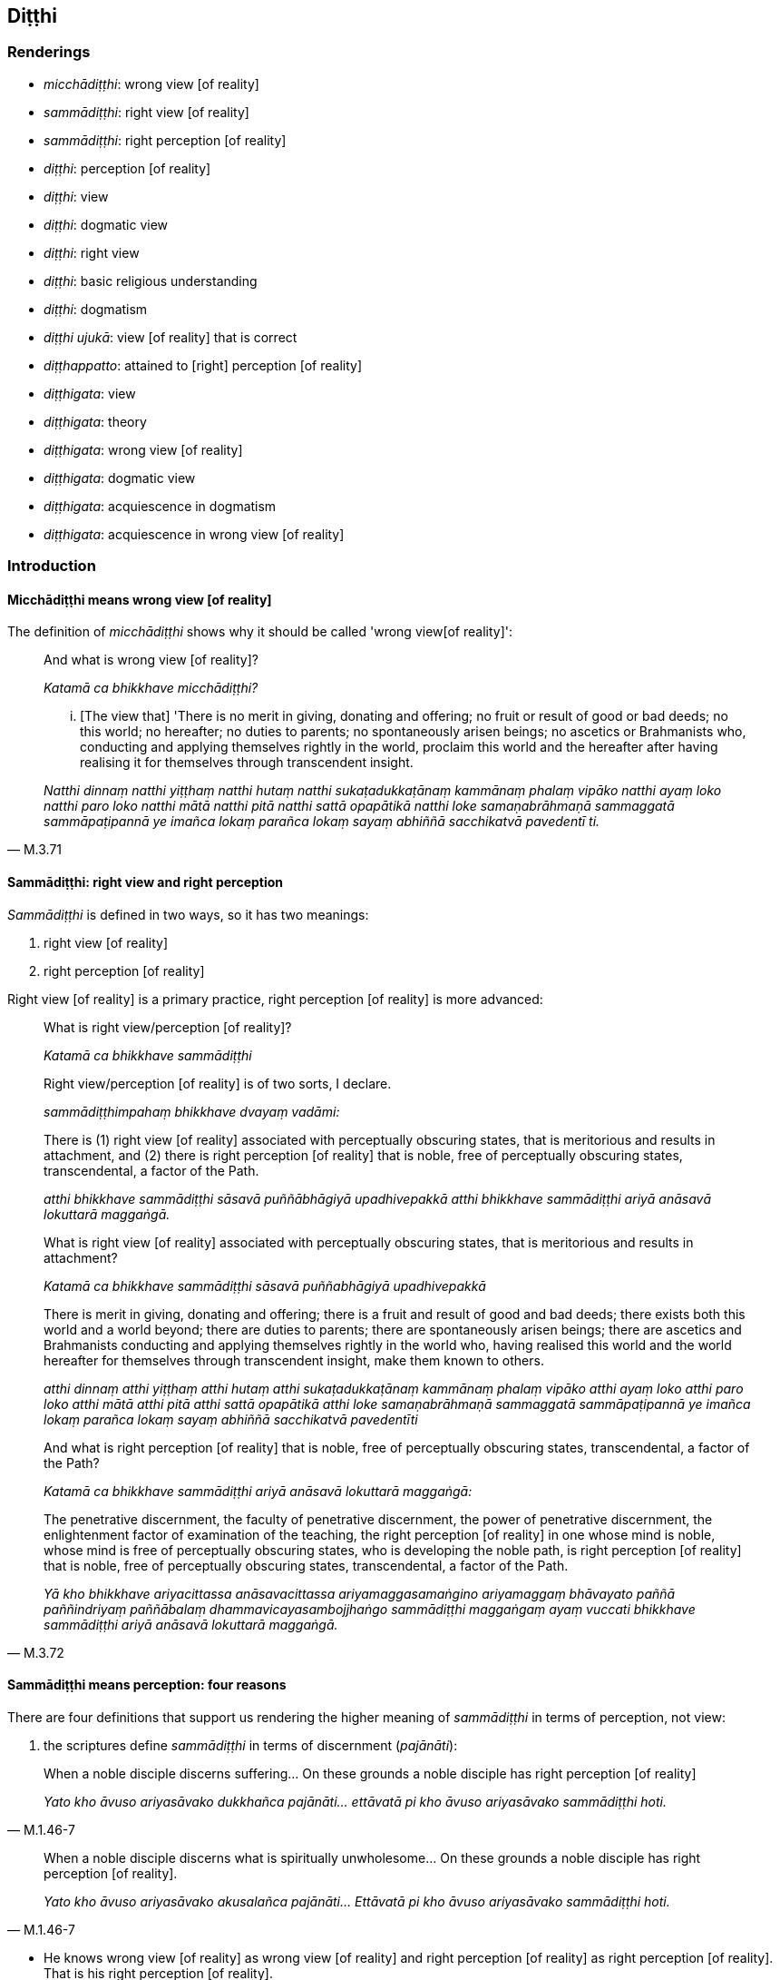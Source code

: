 == Diṭṭhi

=== Renderings

- _micchādiṭṭhi_: wrong view [of reality]

- _sammādiṭṭhi_: right view [of reality]

- _sammādiṭṭhi_: right perception [of reality]

- _diṭṭhi_: perception [of reality]

- _diṭṭhi_: view

- _diṭṭhi_: dogmatic view

- _diṭṭhi_: right view

- _diṭṭhi_: basic religious understanding

- _diṭṭhi_: dogmatism

- _diṭṭhi ujukā_: view [of reality] that is correct

- _diṭṭhappatto_: attained to [right] perception [of reality]

- _diṭṭhigata_: view

- _diṭṭhigata_: theory

- _diṭṭhigata_: wrong view [of reality]

- _diṭṭhigata_: dogmatic view

- _diṭṭhigata_: acquiescence in dogmatism

- _diṭṭhigata_: acquiescence in wrong view [of reality]

=== Introduction

==== Micchādiṭṭhi means wrong view [of reality]

The definition of _micchādiṭṭhi_ shows why it should be called 'wrong view 
&#8203;[of reality]':

____
And what is wrong view [of reality]?

_Katamā ca bhikkhave micchādiṭṭhi?_
____

[quote, M.3.71]
____
... [The view that] 'There is no merit in giving, donating and offering; no 
fruit or result of good or bad deeds; no this world; no hereafter; no duties to 
parents; no spontaneously arisen beings; no ascetics or Brahmanists who, 
conducting and applying themselves rightly in the world, proclaim this world 
and the hereafter after having realising it for themselves through transcendent 
insight.

_Natthi dinnaṃ natthi yiṭṭhaṃ natthi hutaṃ natthi 
sukaṭadukkaṭānaṃ kammānaṃ phalaṃ vipāko natthi ayaṃ loko natthi 
paro loko natthi mātā natthi pitā natthi sattā opapātikā natthi loke 
samaṇabrāhmaṇā sammaggatā sammāpaṭipannā ye imañca lokaṃ parañca 
lokaṃ sayaṃ abhiññā sacchikatvā pavedentī ti._
____

==== Sammādiṭṭhi: right view and right perception

_Sammādiṭṭhi_ is defined in two ways, so it has two meanings:

1. right view [of reality]

2. right perception [of reality]

Right view [of reality] is a primary practice, right perception [of reality] is 
more advanced:

____
What is right view/perception [of reality]?

_Katamā ca bhikkhave sammādiṭṭhi_
____

____
Right view/perception [of reality] is of two sorts, I declare.

_sammādiṭṭhimpahaṃ bhikkhave dvayaṃ vadāmi:_
____

____
There is (1) right view [of reality] associated with perceptually obscuring 
states, that is meritorious and results in attachment, and (2) there is right 
perception [of reality] that is noble, free of perceptually obscuring states, 
transcendental, a factor of the Path.

_atthi bhikkhave sammādiṭṭhi sāsavā puññābhāgiyā upadhivepakkā 
atthi bhikkhave sammādiṭṭhi ariyā anāsavā lokuttarā maggaṅgā._
____

____
What is right view [of reality] associated with perceptually obscuring states, 
that is meritorious and results in attachment?

_Katamā ca bhikkhave sammādiṭṭhi sāsavā puññabhāgiyā upadhivepakkā_
____

____
There is merit in giving, donating and offering; there is a fruit and result of 
good and bad deeds; there exists both this world and a world beyond; there are 
duties to parents; there are spontaneously arisen beings; there are ascetics 
and Brahmanists conducting and applying themselves rightly in the world who, 
having realised this world and the world hereafter for themselves through 
transcendent insight, make them known to others.

_atthi dinnaṃ atthi yiṭṭhaṃ atthi hutaṃ atthi sukaṭadukkaṭānaṃ 
kammānaṃ phalaṃ vipāko atthi ayaṃ loko atthi paro loko atthi mātā 
atthi pitā atthi sattā opapātikā atthi loke samaṇabrāhmaṇā 
sammaggatā sammāpaṭipannā ye imañca lokaṃ parañca lokaṃ sayaṃ 
abhiññā sacchikatvā pavedentīti_
____

____
And what is right perception [of reality] that is noble, free of perceptually 
obscuring states, transcendental, a factor of the Path?

_Katamā ca bhikkhave sammādiṭṭhi ariyā anāsavā lokuttarā maggaṅgā:_
____

[quote, M.3.72]
____
The penetrative discernment, the faculty of penetrative discernment, the power 
of penetrative discernment, the enlightenment factor of examination of the 
teaching, the right perception [of reality] in one whose mind is noble, whose 
mind is free of perceptually obscuring states, who is developing the noble 
path, is right perception [of reality] that is noble, free of perceptually 
obscuring states, transcendental, a factor of the Path.

_Yā kho bhikkhave ariyacittassa anāsavacittassa ariyamaggasamaṅgino 
ariyamaggaṃ bhāvayato paññā paññindriyaṃ paññābalaṃ 
dhammavicayasambojjhaṅgo sammādiṭṭhi maggaṅgaṃ ayaṃ vuccati 
bhikkhave sammādiṭṭhi ariyā anāsavā lokuttarā maggaṅgā._
____

==== Sammādiṭṭhi means perception: four reasons

There are four definitions that support us rendering the higher meaning of 
_sammādiṭṭhi_ in terms of perception, not view:

1. the scriptures define _sammādiṭṭhi_ in terms of discernment 
(_pajānāti_):

[quote, M.1.46-7]
____
When a noble disciple discerns suffering... On these grounds a noble disciple 
has right perception [of reality]

_Yato kho āvuso ariyasāvako dukkhañca pajānāti... ettāvatā pi kho āvuso 
ariyasāvako sammādiṭṭhi hoti._
____

[quote, M.1.46-7]
____
When a noble disciple discerns what is spiritually unwholesome... On these 
grounds a noble disciple has right perception [of reality].

_Yato kho āvuso ariyasāvako akusalañca pajānāti... Ettāvatā pi kho 
āvuso ariyasāvako sammādiṭṭhi hoti._
____

• He knows wrong view [of reality] as wrong view [of reality] and right 
perception [of reality] as right perception [of reality]. That is his right 
perception [of reality]. +
_Micchādiṭṭhiṃ micchādiṭṭhī ti pajānāti sammādiṭṭhiṃ 
sammādiṭṭhī ti pajānāti sāssa hoti sammādiṭṭhi_ (M.3.72).

2. the scriptures define _sammādiṭṭhi_ in terms of insightfulness 
(_vijjāgata_):

[quote, S.5.1]
____
For an intelligent person with insight into reality, right perception [of 
reality] arises.

_vijjāgatassa bhikkhave viddasuno sammādiṭṭhi pahoti._
____

3. the scriptures define _sammādiṭṭhi_ in terms of perceiving (_passati_):

[quote, S.3.51]
____
A bhikkhu perceives as unlasting, bodily form which is indeed unlasting. That 
is his right perception [of reality].

_Aniccaññeva bhikkhave bhikkhu rūpaṃ aniccanti passati sāssa hoti 
sammādiṭṭhi._
____

4. the scriptures define _sammādiṭṭhi_ in terms of knowledge [of things 
according to reality] (_ñāṇaṃ_):

[quote, M.3.251]
____
Whatsoever is the knowledge of suffering [according to reality], of the origin 
of suffering, the ending of suffering, and of the practice leading to the 
ending of suffering, is called right perception [of reality].

_yaṃ kho āvuso dukkhe ñāṇaṃ dukkhasamudaye ñāṇaṃ dukkhanirodhe 
ñāṇaṃ dukkhanirodhagāminiyā paṭipadāya ñāṇaṃ. Ayaṃ 
vuccatāvuso sammādiṭṭhi._
____

==== Diṭṭhi: view and dogmatic view

_Diṭṭhi_ sometimes means simply 'view.' But where a view is formally 
propounded we call it 'dogmatic view'. A dogmatic view is associated with the 
idea 'This alone is true.' For example, Sn.v.895 asks:

[quote, Sn.v.895]
____
For those who dispute, maintaining a dogmatic view, saying "This alone is 
true," is criticism all that they bring upon themselves? Do they not also 
receive praise?

_Ye kecime diṭṭhiṃ paribbasānā idameva saccan ti vivādayanti +
Sabbeva te nindamanvānayanti atho pasaṃsampi labhanti tattha._
____

[quote, M.2.171]
____
The wise do not resort to any dogmatic view because it may turn out to be 
either true or false. Under such conditions, 'it is not fitting for a wise man 
who preserves truth to come to the unqualified conclusion, "This alone is true, 
all else is false."'

_saccamanurakkhatā bhāradvāja viññunā purisena nālamettha ekaṃsena 
niṭṭhaṃ gantuṃ idameva saccaṃ moghamaññan ti._
____

==== Diṭṭhi ujukā: a view [of reality] that is correct

_Diṭṭhi ujukā_ is a rudimentary practice, not an advanced practice, and 
therefore means 'view [of reality] that is correct' not 'perception [of 
reality] that is correct':

[quote, S.5.143]
____
And what is the basis of spiritually wholesome factors? Virtue that is well 
purified and view [of reality] that is correct.

_Ko ca ādi kusalānaṃ dhammānaṃ. Sīlañca suvisuddhaṃ diṭṭhi ca 
ujukā._
____

=== Illustrations: right perception [of reality]; micchādiṭṭhi, wrong view 
&#8203;[of reality]

.Illustration
====
sammādiṭṭhi

right perception [of reality]; micchādiṭṭhi, wrong view [of reality]
====

[quote, A.5.218]
____
For one with right perception [of reality], wrong view [of reality] is purged 
away.

_Sammādiṭṭhikassa bhikkhave micchādiṭṭhi viritto hoti._
____

.Illustration
====
sammādiṭṭhi

right perception [of reality]
====

____
When a noble disciple discerns what is spiritually unwholesome, the origin of 
what is spiritually unwholesome, what is spiritually wholesome, and the origin 
of what is spiritually wholesome,

_Yato kho āvuso ariyasāvako akusalañca pajānāti akusalamūlañca 
pajānāti. Kusalañca pajānāti kusalamūlañca pajānāti_
____

[quote, M.1.46-7]
____
On these grounds a noble disciple has right perception [of reality], has a 
perception [of reality] that is correct, has unshakeable faith in the 
&#8203;[significance of the] teaching, and has fathomed this true teaching.

_Ettāvatā pi kho āvuso ariyasāvako sammādiṭṭhi hoti ujugatāssa 
diṭṭhi dhamme aveccappasādena samannāgato āgato imaṃ saddhamman ti._
____

.Illustration
====
sammādiṭṭhi

right perception [of reality]
====

[quote, M.3.251]
____
Whatsoever is the knowledge of suffering [according to reality], of the origin 
of suffering, the ending of suffering, and of the practice leading to the 
ending of suffering, is called right perception [of reality].

_yaṃ kho āvuso dukkhe ñāṇaṃ dukkhasamudaye ñāṇaṃ dukkhanirodhe 
ñāṇaṃ dukkhanirodhagāminiyā paṭipadāya ñāṇaṃ. Ayaṃ 
vuccatāvuso sammādiṭṭhi._
____

.Illustration
====
sammādiṭṭhi

right perception [of reality]
====

[quote, D.2.217]
____
From right perception [of reality] arises right thought; from right thought 
arises right speech.

_sammādiṭṭhissa bho sammāsaṅkappo pahoti sammāsaṅkappassa 
sammāvācā pahoti sammāvācassa sammākammanto pahoti._
____

.Illustration
====
sammādiṭṭhi

right perception [of reality]
====

[quote, S.3.51]
____
A bhikkhu perceives as unlasting, bodily form which is indeed unlasting. That 
is his right perception [of reality].

_Aniccaññeva bhikkhave bhikkhu rūpaṃ aniccanti passati sāssa hoti 
sammādiṭṭhi._
____

.Illustration
====
micchādiṭṭhi

wrong view [of reality]; sammādiṭṭhi, right perception [of reality]
====

[quote, M.3.72]
____
He knows wrong view [of reality] as wrong view [of reality] and right 
perception [of reality] as right perception [of reality]. That is his right 
perception [of reality].

_Micchādiṭṭhiṃ micchādiṭṭhī ti pajānāti sammādiṭṭhiṃ 
sammādiṭṭhī ti pajānāti sāssa hoti sammādiṭṭhi._
____

.Illustration
====
micchādiṭṭhi

wrong view [of reality]; sammādiṭṭhi, right perception [of reality]
====

____
For an ignorant person void of insight into reality, wrong view [of reality] 
arises.

_avijjāgatassa bhikkhave aviddasuno micchādiṭṭhi pahoti_
____

[quote, S.5.1-2]
____
For an intelligent person with insight into reality, right perception [of 
reality] arises.

_vijjāgatassa bhikkhave viddasuno sammādiṭṭhi pahoti._
____

.Illustration
====
micchādiṭṭhi

wrong view [of reality]
====

____
-- What do you think, bhikkhus? Is bodily form lasting or unlasting?

_taṃ kiṃ maññatha bhikkhave rūpaṃ niccaṃ vā aniccaṃ vā ti_
____

____
-- That which is unlasting, is it existentially void or existentially 
substantial?

_dukkhaṃ vā taṃ sukhaṃ vā_
____

____
-- Without grasping that which is unlasting, existentially void, destined to 
change, would there arise wrong view [of reality]?

_api nu taṃ anupādāya micchādiṭṭhi uppajjeyyā ti?_
____

-- No, bhante (S.3.184).

.Illustration
====
micchādiṭṭhi

wrong view [of reality]
====

[quote, S.4.148]
____
Bhikkhu, when one knows and sees the visual sense as unlasting, wrong view [of 
reality] is abandoned.

_cakkhuṃ kho bhikkhū aniccato jānato passato micchādiṭṭhi pahīyati._
____

=== Illustrations: diṭṭhi, [right] perception [of reality]

.Illustration
====
diṭṭhi

&#8203;[right] perception [of reality]
====

[quote, D.3.253]
____
A bhikkhu is keenly eager to acquire [right] perception [of reality] and his 
dedication to this does not dwindle away in the course of time

_diṭṭhipaṭivedhe tibbacchando hoti āyatiñca diṭṭhipaṭivedhe 
avigatapemo._
____

.Illustration
====
diṭṭhi

&#8203;[right] perception [of reality]
====

____
And what is the individual attained to [right] perception [of reality]?

_Katamo ca bhikkhave puggalo diṭṭhappatto_
____

____
In this regard, some person does not abide touching with his very being those 
immaterial states of awareness, those peaceful states of refined awareness that 
transcend the refined material states of awareness,

_idha bhikkhave ekacco puggalo ye te santā vimokkhā atikkamma rūpe āruppā 
te na kāyena phassitvā viharati_
____

____
but by seeing [reality] with penetrative discernment, some of his perceptually 
obscuring states are destroyed

_paññāya cassa disvā ekacce āsavā parikkhīṇā honti_
____

____
and he has reviewed and examined with penetrative discernment the teachings 
proclaimed by the Perfect One

_tathāgatappaveditā cassa dhammā paññāya vodiṭṭhā honti vocaritā_
____

[quote, M.1.477-9]
____
This is called an individual attained to [right] perception [of reality].

_Ayaṃ vuccati bhikkhave puggalo diṭṭhappatto._
____

=== Illustrations: sammādiṭṭhi, right view [of reality]

.Illustration
====
sammādiṭṭhi

right view [of reality]; diṭṭhi, basic religious understanding
====

____
What is perfection in basic religious understanding?

_Katamā ca bhikkhave diṭṭhisampadā?_
____

[quote, A.1.268-9]
____
In this regard, some person has right view [of reality]. He has the unerroneous 
view that there is merit in giving, donating and offering; there is a fruit and 
result of good and bad deeds; there exists both this world and a world beyond; 
there are duties to parents; there are spontaneously arisen beings; there are 
ascetics and Brahmanists conducting and applying themselves rightly in the 
world who, having realised this world and the world hereafter for themselves 
through transcendent insight, make them known to others.

_Idha bhikkhave ekacco sammādiṭṭhiko hoti aviparītadassano atthi dinnaṃ 
atthi yiṭṭhaṃ atthi hutaṃ atthi sukaṭadukkaṭānaṃ kammānaṃ 
phalaṃ vipāko atthi ayaṃ loko atthi paro loko atthi mātā atthi pitā 
atthi sattā opapātikā atthi loke samaṇabrāhmaṇā sammaggatā 
sammāpaṭipannā ye imañca lokaṃ parañca lokaṃ sayaṃ abhiññā 
sacchikatvā pavedentī'ti._
____

=== Illustrations: diṭṭhi, basic religious understanding

.Illustration
====
diṭṭhi

basic religious understanding
====

[quote, A.1.268-9]
____
What is perfection in basic religious understanding? In this regard, some 
person has right view [of reality]. He has the unerroneous view that there is 
merit in giving, donating and offering...

_Katamā ca bhikkhave diṭṭhisampadā? Idha bhikkhave ekacco 
sammādiṭṭhiko hoti aviparītadassano atthi dinnaṃ atthi yiṭṭhaṃ 
atthi hutaṃ...._
____

.Illustration
====
diṭṭhi

basic religious understanding
====

• Wrong view [of reality], and grasping an unenlightening doctrine: this is 
errancy in basic religious understanding +
_Micchādiṭṭhi antaggāhikādiṭṭhi ayaṃ diṭṭhivipatti ti_ 
(Vin.1.172).

.Illustration
====
diṭṭhi

basic religious understanding
====

____
What is errancy in basic religious understanding? In this regard, some person 
has wrong view [of reality].

_Katamā ca bhikkhave diṭṭhivipatti? Idha bhikkhave ekacco 
micchādiṭṭhiko hoti._
____

____
He has the erroneous view that:

_Viparītadassano_
____

____
there is no merit in giving, donating and offering

_natthi dinnaṃ natthi yiṭṭhaṃ natthi hutaṃ_
____

____
there are no fruits or results of good and bad deeds

_natthi sukaṭadukkaṭānaṃ kammānaṃ phalaṃ vipāko_
____

____
there is no this world; no hereafter; no duties to parents; no spontaneously 
arisen beings;

_natthi ayaṃ loko natthi paroloko natthi mātā natthi pitā natthi sattā 
opapātikā_
____

[quote, A.1.268-9]
____
there are no ascetics and Brahmanists conducting and applying themselves 
rightly in the world who, having realised this world and the hereafter for 
themselves through transcendent insight make them known to others.

_natthi loke samaṇabrāhmaṇā sammaggatā sammāpaṭipannā ye imañca 
lokaṃ parañca lokaṃ sayaṃ abhiññā sacchikatvā pavedentī ti. Ayaṃ 
vuccati bhikkhave diṭṭhivipatti._
____

.Illustration
====
diṭṭhi

basic religious understanding
====

____
So, too, for a bhikkhu this is the foretoken and preindication of the arising 
of the noble eightfold path, namely, perfection in basic religious 
understanding.

_bhikkhuno ariyassa aṭṭhaṅgikassa maggassa uppādāya etaṃ 
pubbaṅgamaṃ etaṃ pubbanimittaṃ yadidaṃ diṭṭhisampadā_
____

[quote, S.5.30]
____
When a bhikkhu is perfect in basic religious understanding, it is to be 
expected that he will develop and cultivate this noble eightfold path

_Diṭṭhisampannassetaṃ bhikkhave bhikkhuno pāṭikaṅkhaṃ ariyaṃ 
aṭṭhaṅgikaṃ maggaṃ bhāvessati ariyaṃ aṭṭhaṅgikaṃ maggaṃ 
bahulīkarissatīti._
____

.Illustration
====
diṭṭhi

basic religious understanding
====

[quote, M.1.324]
____
This is the character of a person who is perfect in basic religious 
understanding. If he commits some kind of offence for which a means of 
rehabilitation has been laid down, then he at once confesses, reveals, and 
discloses it to the teacher or to wise companions in the religious life, and 
having done that he shows restraint in future.

_Dhammatā esā bhikkhave diṭṭhisampannassa puggalassa kiñcāpi 
tathārūpiṃ āpattiṃ āpajjati yathārūpāya āpattiyā uṭṭhānaṃ 
paññāyati atha kho khippameva satthari vā viññūsu vā sabrahmacārīsu 
deseti vivarati uttānī karoti. Desetvā vivaritvā uttānī karitvā 
āyatiṃ saṃvaraṃ āpajjati._
____

.Illustration
====
diṭṭhi

basic religious understanding
====

When a noble disciple (_ariyasāvako_) has perfectly and fully realised these 
two kinds of knowledge (_dve ñāṇāni parisuddhāni honti pariyodātāni_ -- 
knowledge of the nature of reality and knowledge of conformity -- he is then 
called a noble disciple

____
perfect in basic religious understanding _

_diṭṭhisampanno_
____

____
with perfect vision [of things according to reality]_

_dassanasampanno_
____

• who has fathomed this true teaching _ +
☸ āgato imaṃ saddhammaṃ_

[quote, S.2.58]
____
who understands this true teaching _

_passati imaṃ saddhammaṃ._
____

=== Illustrations: diṭṭhi, perception [of reality]

.Illustration
====
diṭṭhi

perception [of reality]
====

In this regard a bhikkhu discerns according to reality (_yathābhūtaṃ 
pajānāti_) that:

____
This is suffering

_idaṃ dukkhan ti yathābhūtaṃ pajānāti_
____

____
This is the origin of suffering

_ayaṃ dukkhasamudayo ti yathābhūtaṃ pajānāti_
____

____
This is the ending of suffering

_ayaṃ dukkhanirodho ti yathābhūtaṃ pajānāti_
____

____
This is the practice leading to the ending of suffering

_ayaṃ dukkhanirodhagāminī paṭipadā ti yathābhūtaṃ pajānāti_
____

[quote, A.2.195]
____
This, Men of the Leopard Path, is called the utter purification of one's 
perception [of reality]

_ayaṃ vuccati byagghapajjā diṭṭhipārisuddhi._
____

.Illustration
====
diṭṭhiṃ

perception [of reality]
====

____
-- Bhikkhus, do you see, 'This is brought about?'

_bhūtamidan ti bhikkhave passathā ti?_
____

-- Yes, bhante

____
-- Bhikkhus, do you see: 'It is arisen with that as its nourishing condition'?

_tadāhārasambhavan ti bhikkhave passathā ti?_
____

-- Yes, bhante

____
-- Bhikkhus, do you see: 'With the ending of that nourishing condition, what is 
brought about is destined to cease'?

_tadāhāranirodhā yaṃ bhūtaṃ taṃ nirodhadhamman ti bhikkhave passathā 
ti?_
____

-- Yes, bhante

____
-- But if you cling to, prize, treasure, and cherish this perception [of 
reality] so perfect and pure would you then have understood that the teaching 
explained by me is comparable to a raft, being for the sake of crossing [the 
flood of suffering], not for the sake of clinging to it?

_Imañce tumhe bhikkhave diṭṭhiṃ evaṃ parisuddhaṃ evaṃ 
pariyodātaṃ allīyetha keḷāyetha dhanāyetha mamāyetha api nu tumhe 
bhikkhave kullūpamaṃ dhammaṃ desitaṃ ājāneyyātha nittharaṇatthāya 
no gahaṇatthāyāti?_
____

-- No, bhante (M.1.260).

=== Illustrations: diṭṭhi, view

.Illustration
====
diṭṭhi

view
====

• -- But, bhante, how does the view of personal identity come to be?" +
_Kathampana bhante sakkāyadiṭṭhi hotī ti?_

-- In this regard, householder, the ignorant Everyman... regards

____
bodily form to be the [absolute] Selfhood

_rūpaṃ attato samanupassati_
____

____
the [absolute] Selfhood to be corporeal

_rūpavantaṃ vā attānaṃ_
____

____
bodily form to be part of the [absolute] Selfhood

_attani vā rūpaṃ_
____

____
the [absolute] Selfhood to be part of bodily form...

_rūpasmiṃ vā attānaṃ_
____

[quote, S.4.286-7]
____
In this way the view of personal identity comes to be

_evaṃ kho gahapati sakkāyadiṭṭhi hotī ti._
____

.Illustration
====
diṭṭhi

view
====

____
-- Bhante, when, in regard to those who are not perfectly enlightened, the view 
arises that they are in fact perfectly enlightened, due to what is this view to 
be discerned?

_yāyaṃ bhante diṭṭhi asammāsambuddhesu sammā sambuddhā ti. Ayaṃ nu 
kho bhante diṭṭhi kiṃ paṭicca paññāyatī ti_
____

[quote, S.2.153]
____
-- Mighty, Kaccāna, is this phenomenon, namely the phenomenon of 
uninsightfulness into reality

_mahati kho esā kaccāna dhātu yadidaṃ avijjādhātu._
____

.Illustration
====
diṭṭhi

view
====

[quote, S.3.204]
____
When there is bodily form, by grasping bodily form, by stubbornly adhering to 
bodily form, this view arises: 'This is "[in reality] mine," this is "[in 
reality] what I am," this is "my [absolute] Selfhood."'

_rūpe kho bhikkhave sati rūpaṃ upādāya rūpaṃ abhinivissa evaṃ 
diṭṭhi uppajjati: etaṃ mama eso'hamasmi eso me attā ti._
____

.Illustration
====
diṭṭhi

view
====

[quote, S.4.148]
____
When one knows and sees the visual sense as void of personal qualities, the 
view that it is an [absolute] Selfhood is abandoned.

_Cakkhuṃ kho bhikkhu anattato jānato passato attānudiṭṭhi pahīyati._
____

.Illustration
====
diṭṭhiyā

view
====

[quote, A.3.447]
____
To abandon the view that there is sweetness in originated phenomena the 
perception of the unlastingness [of the five aggregates] should be developed .

_Assādadiṭṭhiyā pahānāya aniccasaññā bhāvetabbā._
____

=== Illustrations: diṭṭhi, dogmatic view

.Illustration
====
diṭṭhi

dogmatic view; diṭṭhi, view [of reality]
====

[quote, M.1.402]
____
Since there is indeed a world beyond, one who has the dogmatic view 'There is 
no world beyond' has a wrong view [of reality].

_Santaṃyeva kho pana paraṃ lokaṃ natthi paro lokotissa diṭṭhi hoti 
sāssa hoti micchādiṭṭhi._
____

.Illustration
====
diṭṭhi

dogmatic view; view [of reality]
====

In this regard, Seniya, some person develops the bovine practice, bovine 
conduct, mentality, and way of behavious completely and constantly. Having done 
so, at death he arises in companionship with cattle.

[quote, M.1.388]
____
But if he has the dogmatic view that (_evaṃ diṭṭhi hoti_) through this 
practice he will become some kind of deva that is his wrong view [of reality] 
(_sāssa hoti micchādiṭṭhi_). 

_sace kho panassa evaṃ diṭṭhi hoti: iminā'haṃ sīlena vā vatena vā 
tapena vā brahmacariyena vā devo vā bhavissāmi devaññataro vā ti sāssa 
hoti micchādiṭṭhi._
____

.Illustration
====
diṭṭhi

dogmatic view
====

____
Although questioned, interrogated, and examined by those bhikkhus, the bhikkhu 
Sāti, son of a fisherman, dogmatically grasping and stubbornly adhering to 
that same odious dogmatic view, asserted

_tadeva pāpakaṃ diṭṭhigataṃ thāmasā parāmassa abhinivissa voharati_
____

• 'As I understand the teaching explained by the Blessed One, it is this 
personal _viññāṇa_ that roams and wanders the round of birth and death, 
not another. +
☸... _yathā tadevidaṃ viññāṇaṃ sandhāvati saṃsarati anaññan 
ti_ (M.1.257).

.Illustration
====
diṭṭhi

dogmatic view
====

____
Resorting to what kind of dogmatic view (_diṭṭhipaṭilābhaṃ_) do 
spiritually unwholesome factors flourish and spiritually wholesome factors fade?

_Kathaṃrūpaṃ bhante diṭṭhipaṭilābhaṃ sevato akusalā dhammā 
abhivaḍḍhanti kusalā dhammā parihāyanti:_
____

____
In this regard some person has this dogmatic view:

_idha bhante ekacco evaṃdiṭṭhiko hoti_
____

____
there is no merit in giving, donating and offering _

_natthi dinnaṃ natthi yiṭṭhaṃ natthi hutaṃ_
____

____
there are no fruits or results of good and bad deeds

_natthi sukaṭadukkaṭānaṃ kammānaṃ phalaṃ vipāko_
____

____
there is no this world; no hereafter; no duties to parents; no spontaneously 
arisen beings;_

_natthi ayaṃ loko natthi paro loko natthi mātā natthi pitā natthi sattā 
opapātikā_
____

____
there are no ascetics and Brahmanists conducting and applying themselves 
rightly in the world who, having realised this world and the hereafter for 
themselves through transcendent insight make them known to others

_natthi loke samaṇabrāhmaṇā sammaggatā sammāpaṭipannā ye imañca 
lokaṃ parañca lokaṃ sayaṃ abhiññā sacchikatvā pavedentī ti_
____

____
Resorting to what kind of dogmatic view do spiritually unwholesome factors fade 
and spiritually wholesome factors flourish?

_Kathaṃrūpaṃ bhante diṭṭhipaṭilābhaṃ sevato akusalā dhammā 
parihāyanti kusalā dhammā abhivaḍḍhanti_
____

____
In this regard some person has this dogmatic view,

_Idha bhante ekacco evaṃ diṭṭhiko hoti_
____

there are results of gifts, donations and offerings. There are results of good 
and bad deeds. There is this world, a world beyond, mother, father, 
spontaneously arisen beings, There are ascetics and Brahmanists who realising 
this world and the world hereafter, declare it (M.3.52).

.Illustration
====
diṭṭhi

dogmatic view
====

____
Or he has this dogmatic view: 'The [absolute] Selfhood is the whole world [of 
phenomena]. Having passed on, that I will be -- everlasting, enduring, eternal, 
of an unchangeable nature.' That eternalist view is an originated phenomenon...

_evaṃ diṭṭhi hoti. So attā so loko so pecca bhavissāmi nicco dhuvo 
sassato avipariṇāmadhammoti. Yā kho pana sā bhikkhave sassatadiṭṭhi 
saṅkhāro so_
____

[quote, S.3.99]
____
Or he has this dogmatic view: 'Had I not been, it would not have been "mine." I 
will be not, not "mine" will it be.' That annihilationist view is an originated 
phenomenon...

_evaṃ diṭṭhi hoti no c'assaṃ no ca me siyā na bhavissāmi na me 
bhavissatī ti. Yā kho pana sā bhikkhave ucchedadiṭṭhi saṅkhāro so._
____

.Illustration
====
diṭṭhi

dogmatic views
====

[quote, Sn.v.891]
____
'Those who assert a doctrine different from this have strayed from spiritual 
purity. They are not spiritually perfected.' Non-Buddhist ascetics each say 
this because they are passionately attached to their own dogmatic views.

_Aññaṃ ito yābhivadanti dhammaṃ aparaddhā suddhimakevalī te +
Evampi titthiyā puthuso vadanti sandiṭṭhirāgena hi tebhirattā._
____

.Illustration
====
diṭṭhino

dogmatic view
====

There are certain ascetics and Brahmanists whose doctrine and dogmatic view is 
this (_evaṃ vādino evaṃ diṭṭhino_): 'Purification comes about through 
venerating fire (_aggiparicariyāya suddhī ti_) (M.1.77-82).

.Illustration
====
diṭṭhino

dogmatic views
====

____
Bhikkhus, there are some ascetics and Brahmanists who speculate about the 
future and who hold dogmatic views concerning the future, who make various 
assertions about the future

_Santi bhikkhave eke samaṇabrāhmaṇā aparantakappikā 
aparantānudiṭṭhino aparantaṃ ārabbha anekavihitāni adhivuttipadāni 
abhivadanti:_
____

____
Some assert that the [absolute] Selfhood is perceptive and unimpaired after 
death

_Saññī attā hoti arogo parammaraṇā ti ittheke abhivadanti._
____

[quote, M.2.228]
____
Some assert that the [absolute] Selfhood is unperceptive and unimpaired after 
death.

_asaññī attā hoti arogo parammaraṇā ti ittheke abhivadanti._
____

.Illustration
====
diṭṭhi

dogmatism; diṭṭhi, views
====

____
What is the bondage [to individual existence] that arises from dogmatism?

_Diṭṭhiyogo ca kathaṃ hoti?_
____

____
In this regard, some person does not discern according to reality the 
origination, vanishing, sweetness, wretchedness, and deliverance in regards to 
views.

_Tassa diṭṭhīnaṃ samudayañca atthaṅgamañca assādañca ādīnavañca 
nissaraṇañca yathābhūtaṃ appajānato_
____

____
And so in relation to views, whatever the

_yo diṭṭhisu_
____

____
attachment to views

_diṭṭhirāgo_
____

____
spiritually fettering delight in views

_diṭṭhinandi_
____

____
love of views

_diṭṭhisineho_
____

____
infatuation with views

_diṭṭhimucchā_
____

____
thirst for views

_diṭṭhipipāsā_
____

____
passion for views

_diṭṭhipariḷāho_
____

____
clinging to views

_diṭṭhiajjhosānaṃ_
____

____
craving for views that lurk within him:_

_diṭṭhitaṇhā sānuseti_
____

[quote, A.2.11]
____
this is called the bondage [to individual existence] that arises from dogmatism

_diṭṭhiyogo._
____

.Illustration
====
diṭṭhi

dogmatic views
====

____
Four floods: flood of sensuous pleasure; flood of states of individual 
existence; flood of dogmatic views; flood of uninsightfulness into reality.

_kāmogho bhavogho diṭṭhogho avijjogho._
____

.Illustration
====
diṭṭhi

dogmatic view
====

[quote, Sn.v.895]
____
For those who dispute, maintaining a dogmatic view, saying "This alone is 
true," is criticism all that they bring upon themselves? Do they not also 
receive praise?

_Ye kecime diṭṭhiṃ paribbasānā idameva saccan ti vivādayanti +
Sabbeva te nindamanvānayanti atho pasaṃsampi labhanti tattha._
____

.Illustration
====
diṭṭhiyo

dogmatic views
====

____
The religious philosophers outside this [training system] are attached to 
dogmatic views.

_ito bahiddhā pāsaṇḍā diṭṭhiyo upanissitā_
____

[quote, Thī.v.184]
____
They do not know the Buddha's teaching. They are ignorant of the Buddha's 
teaching.

_na te dhammaṃ vijānanti na te dhammassa kovidā._
____

=== Illustrations: diṭṭhi, dogmatism

.Illustration
====
diṭṭhiṃ

dogmatism
====

• How indeed could someone motivated by desire, established in [the pursuit 
of] personal inclination, transcend his own dogmatism? +
_Sakaṃ hi diṭṭhiṃ kathamaccayeyya chandānunīto ruciyā niviṭṭho_

• Having come to his own conclusions, then, just as he sees things, so would 
he speak. +
_Sayaṃ samattāni pakubbamāno yathā hi jāneyya tathā vadeyya_ (Sn.v.781).

.Illustration
====
diṭṭhiṃ

dogmatism
====

The ignorant Everyman (_assutavā puthujjano_) does not discern

____
dogmatism

_diṭṭhiṃ nappajānāti_
____

____
the origin of dogmatism

_diṭṭhisamudayaṃ nappajānāti_
____

____
the ending of dogmatism

_diṭṭhinirodhaṃ nappajānāti_
____

____
the practice leading to the ending of dogmatism

_diṭṭhinirodhagāminiṃ paṭipadaṃ nappajānāti_
____

____
For him dogmatism grows

_diṭṭhi pavaḍḍhati_
____

The learned noble disciple discerns:

- dogmatism

- the origin of dogmatism

- the ending of dogmatism

- the practice leading to the ending of dogmatism

[quote, A.4.69-70]
____
For him, dogmatism ceases

_diṭṭhi nirujjhati._
____

.Illustration
====
diṭṭhi

dogmatism
====

____
Asserting that the Perfect One exists after death: this is acquiescence in 
dogmatism.

_Hoti tathāgato parammaraṇā ti kho bhikkhu diṭṭhigatametaṃ_
____

____
Asserting that the Perfect One does not exist after death: this is acquiescence 
in dogmatism,

_na hoti tathāgato parammaraṇā ti kho bhikkhu diṭṭhigatametaṃ_
____

____
Asserting that the Perfect One both exists and does not exist after death: this 
is acquiescence in dogmatism,

_hoti ca na hoti ca tathāgato parammaraṇā ti kho bhikkhu 
diṭṭhigatametaṃ_
____

[quote, A.4.68]
____
Asserting that the Perfect One neither exists nor does not exist after death: 
this is acquiescence in dogmatism.

_neva hoti na na hoti tathāgato parammaraṇā ti kho bhikkhu 
diṭṭhigatametaṃ._
____

=== Illustrations: diṭṭhigata

.Illustration
====
diṭṭhigataṃ

views
====

[quote, Sn.v.836]
____
'If you do not want such a jewel, a woman sought after by many kings, then what 
views, observances, practices, way of life, and rebirth into individual 
existence do you proclaim?'

_Etādisaṃ ce ratanaṃ na icchasi nāriṃ narindehi bahūhi patthitaṃ +
Diṭṭhigataṃ sīlavataṃ nu jīvitaṃ bhavūpapattiñca vadesi 
kīdisaṃ._
____

.Illustration
====
diṭṭhigatānaṃ

view
====

____
Of those outside [this teaching and training system], this view is highest

_Etadaggaṃ bhikkhave bāhirakānaṃ diṭṭhigatānaṃ yadidaṃ_
____

• Had I not been, it would not have been "mine." I will be not, not "mine" 
will it be +
_no c'assaṃ no ca me siyā +
na bhavissāmi na me bhavissantī ti_ (A.5.63-4).

.Illustration
====
diṭṭhigatāni

theories
====

[quote, Sn.v.834]
____
So here you come, speculating, mulling over [various] theories in your mind. 
But you are paired off with a purified man. With him you will not be able to 
proceed.

_Atha tvaṃ pavitakkamāgamā manasā diṭṭhigatāni cintayanto +
Dhonena yugaṃ samāgamā na hi tvaṃ sakkhasi sampayātaveti._
____

.Illustration
====
diṭṭhigata

wrong view [of reality]
====

[quote, Sn.v.649]
____
'Wrong view [of reality] has lurked within the ignorant for a long time. The 
ignorant indeed say one is a Brahman on account of birth.

_Dīgharattamanusayitaṃ diṭṭhigatamajānataṃ +
Ajānantā no pabruvanti jātiyā hoti brāhmaṇo._
____

COMMENT

_Diṭṭhigata_: 'wrong view [of reality].' See IGPT sv _Diṭṭhi_.

.Illustration
====
diṭṭhigatāni

dogmatic views
====

[quote, S.4.286]
____
The sixty-two dogmatic views of the _Brahmajāla Sutta_

_dvāsaṭṭhidiṭṭhigatāni brahmajāle._
____

.Illustration
====
diṭṭhigatāni

dogmatic views
====

[quote, Th.v.933]
____
Pursuing dogmatic views they think 'This [view] is best. [All else is wrong].'

_Diṭṭhigatāni anventā idaṃ seyyo ti maññare._
____

.Illustration
====
diṭṭhigataṃ

dogmatic view
====

[quote, M.1.257]
____
Dogmatically grasping and stubbornly adhering to that same odious dogmatic view.

_tadeva pāpakaṃ diṭṭhigataṃ thāmasā parāmassa abhinivissa._
____

.Illustration
====
diṭṭhigataṃ

dogmatic view
====

[quote, D.2.316-7]
____
Once, this odious dogmatic view had arisen in Prince Pāyāsi: 'There is not a 
world beyond. There are no spontaneously born beings. There is no fruit and 
result of good and bad deeds.'

_Tena kho pana samayena pāyāsissa rājaññassa evarūpaṃ pāpakaṃ 
diṭṭhigataṃ uppannaṃ hoti iti pi natthi paro loko natthi sattā 
opapātikā natthi sukaṭadukkaṭānaṃ kammānaṃ phalaṃ vipāko ti._
____

.Illustration
====
diṭṭhigataṃ

acquiescence in dogmatism
====

____
It is this [absolute] Selfhood of mine that speaks and experiences and feels 
here and there the karmic consequences of meritorious and demeritorious deeds; 
and this [absolute] Selfhood of mine is everlasting, enduring, eternal, of an 
unchangeable nature, and will endure like unto eternity itself.

_Yo me ayaṃ attā tatra tatra kalyāṇapāpakānaṃ kammānaṃ vipākaṃ 
paṭisaṃvedeti. So kho pana me ayaṃ attā nicco dhuvo sassato 
avipariṇāmadhammo sassatisamaṃ tatheva ṭhassatī ti._
____

____
This is called

_idaṃ vuccati bhikkhave_
____

____
acquiescence in dogmatism

_diṭṭhigataṃ_
____

____
the thicket of dogmatism,

_diṭṭhigahanaṃ_
____

____
the wilderness of dogmatism,

_diṭṭhikantāro_
____

____
the writhing of dogmatism,

_diṭṭhivisūkaṃ_
____

____
the spiritual unsteadiness of dogmatism,

_diṭṭhivipphanditaṃ_
____

[quote, M.1.8]
____
the bond of dogmatism

_diṭṭhisaṃyojanaṃ._
____

.Illustration
====
diṭṭhigata

acquiescence in dogmatism
====

____
Asserting that the Perfect One exists after death: this is acquiescence in 
dogmatism.

_Hoti tathāgato parammaraṇā ti kho bhikkhu diṭṭhigatametaṃ_
____

____
Asserting that the Perfect One does not exist after death: this is acquiescence 
in dogmatism,

_na hoti tathāgato parammaraṇā ti kho bhikkhu diṭṭhigatametaṃ_
____

____
Asserting that the Perfect One both exists and does not exist after death: this 
is acquiescence in dogmatism,

_hoti ca na hoti ca tathāgato parammaraṇā ti kho bhikkhu 
diṭṭhigatametaṃ_
____

[quote, A.4.69-70]
____
Asserting that the Perfect One neither exists nor does not exist after death: 
this is acquiescence in dogmatism.

_neva hoti na na hoti tathāgato parammaraṇā ti kho bhikkhu 
diṭṭhigatametaṃ._
____

.Illustration
====
diṭṭhigata

acquiescence in wrong view [of reality]
====

[quote, S.1.135]
____
But why do you assume 'a being'? That is just your acquiescence in wrong view 
&#8203;[of reality], Māra. This is nothing but a heap of originated phenomena. Here 
no being is found.

_Kinnu satto ti paccesi māradiṭṭhigatannu te +
Suddhasaṅkhārapuñjoyaṃ nayidha sattūpalabbhati._
____

.Illustration
====
diṭṭhigatehi

acquiescing in wrong views [of reality]
====

____
Through acquiescing in two wrong views [of reality], some devas and men hold 
back, and some overreach.

_Dvīhi bhikkhave diṭṭhigatehi pariyuṭṭhitā devamanussā oliyantī eke 
atidhāvanti eke._
____

• How do some hold back? +
_Kathañca bhikkhave oliyanti eke?_

• Devas and men find enjoyment, pleasure, and satisfaction in individual 
existence. +
_bhavārāmā bhikkhave devamanussā bhavaratā bhavasammuditā._

• When the teaching is taught to them to put an end to individual existence, 
their minds do not become energised, serene, settled, and intent upon it. +
_tesaṃ bhavanirodhāya dhamme desiyamāne na cittaṃ pakkhandati na 
pasīdati na santiṭṭhati nādhimuccati. Evaṃ kho bhikkhave olīyanti eko._

• How do some overreach? +
Kathañca bhikkhave atidhāvanti eke?

• Some people are revolted, appalled, and disgusted by individual existence. +
_bhaveneva kho paneke aṭṭiyamānā harāyamāsā jigucchamānā_

• They long for the cessation of individual existence +
_vibhavaṃ abhinandanti_

• saying that 'When that [absolute] Selfhood is annihilated, destroyed, and 
does not exist with the demise of the body at death, this is peaceful, this is 
sublime, this is reality. +
_yato kira bho ayaṃ attaṃ kāyassa bhedā parammaraṇā ucchijjati 
vinassati na hoti parammaraṇā etaṃ santaṃ etaṃ paṇītaṃ etaṃ 
yathāvantī_ (It.44).

.Illustration
====
micchādiṭṭhigatā

acquiesce in wrong view [of reality]
====

[quote, A.2.52]
____
Perceiving the unlovely to be lovely, beings who acquiesce in wrong view [of 
reality], their minds troubled, their perception deranged.

_asubhe subhasaññino +
Micchādiṭṭhigatā sattā khittacittā visaññino._
____

